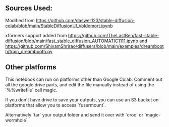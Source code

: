 ** Sources Used:

Modified from https://github.com/daswer123/stable-diffusion-colab/blob/main/StableDiffusionUI_Voldemort.ipynb

xformers support added from https://github.com/TheLastBen/fast-stable-diffusion/blob/main/fast_stable_diffusion_AUTOMATIC1111.ipynb and https://github.com/ShivamShrirao/diffusers/blob/main/examples/dreambooth/train_dreambooth.py

** Other platforms

This notebook can run on platforms other than Google Colab.  Comment out all the google drive parts, and edit the file manually instead of using the `%%writefile` cell magic.

If you don't have drive to save your outputs, you can use an S3 bucket on platforms that allow you to access `fusermount`.

Alternatively `tar` your output folder and send it over with `croc` or `magic-wormhole`.
